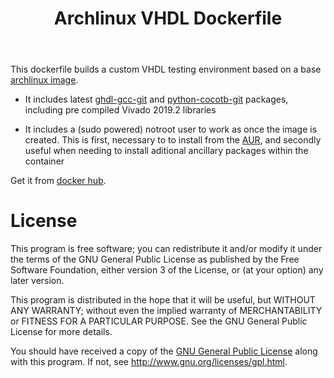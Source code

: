 #+TITLE: Archlinux VHDL Dockerfile

This dockerfile builds a custom VHDL testing environment based on a base
[[https://hub.docker.com/_/archlinux/][archlinux image]].

 - It includes latest [[https://aur.archlinux.org/packages/ghdl-gcc-git/][ghdl-gcc-git]] and [[https://aur.archlinux.org/packages/python-cocotb-git/][python-cocotb-git]] packages, including pre
   compiled Vivado 2019.2 libraries

 - It includes a (sudo powered) notroot user to work as once the image is
   created. This is first, necessary to to install from the [[https://aur.archlinux.org/][AUR]], and secondly
   useful when needing to install aditional ancillary packages within the
   container

Get it from [[https://hub.docker.com/r/csantosb/arch-vhdl][docker hub]].

* License

This program is free software; you can redistribute it and/or modify
it under the terms of the GNU General Public License as published by
the Free Software Foundation, either version 3 of the License, or
(at your option) any later version.

This program is distributed in the hope that it will be useful,
but WITHOUT ANY WARRANTY; without even the implied warranty of
MERCHANTABILITY or FITNESS FOR A PARTICULAR PURPOSE.  See the
GNU General Public License for more details.

You should have received a copy of the [[http://www.gnu.org/licenses/gpl.txt][GNU General Public License]]
along with this program. If not, see http://www.gnu.org/licenses/gpl.html.
